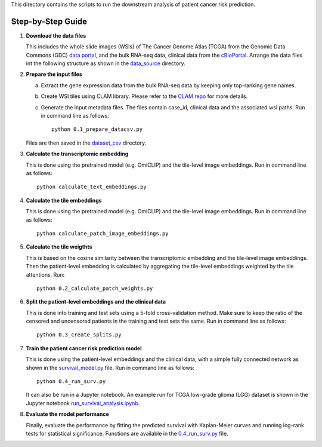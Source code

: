 This directory contains the scripts to run the downstream analysis of patient cancer risk prediction.

Step-by-Step Guide
------------------

1. **Download the data files**
   
   This includes the whole slide images (WSIs) of The Cancer Genome Atlas (TCGA) from the Genomic Data Commons (GDC) `data portal <https://portal.gdc.cancer.gov/>`_, and the bulk RNA-seq data, clinical data from the `cBioPortal <https://www.cbioportal.org/>`_. Arrange the data files int the following structure as shown in the `data_source <data_source>`_ directory.

2. **Prepare the input files**

   a. Extract the gene expression data from the bulk RNA-seq data by keeping only top-ranking gene names.
   
   b. Create WSI tiles using CLAM library. Please refer to the `CLAM repo <https://github.com/mahmoodlab/CLAM/>`_ for more details.

   c. Generate the input metadata files. The files contain case_id, clinical data and the associated wsi paths. Run in command line as follows::

       python 0.1_prepare_datacsv.py

   Files are then saved in the `dataset_csv <dataset_csv>`_ directory.

3. **Calculate the transcriptomic embedding**

   This is done using the pretrained model (e.g. OmiCLIP) and the tile-level image embeddings. Run in command line as follows::

       python calculate_text_embeddings.py

4. **Calculate the tile embeddings**

   This is done using the pretrained model (e.g. OmiCLIP) and the tile-level image embeddings. Run in command line as follows::

       python calculate_patch_image_embeddings.py

5. **Calculate the tile weigthts**

   This is based on the cosine similarity between the transcriptomic embedding and the tile-level image embeddings. Then the patient-level embedding is calculated by aggregating the tile-level embeddings weighted by the tile attentions. Run::

       python 0.2_calculate_patch_weights.py

6. **Split the patient-level embeddings and the clinical data**

   This is done into training and test sets using a 5-fold cross-validation method. Make sure to keep the ratio of the censored and uncensored patients in the training and test sets the same. Run in command line as follows::

       python 0.3_create_splits.py

7. **Train the patient cancer risk prediction model**

   This is done using the patient-level embeddings and the clinical data, with a simple fully connected network as shown in the `survival_model.py <survival_model.py>`_ file. Run in command line as follows::

       python 0.4_run_surv.py

   It can also be run in a Jupyter notebook. An example run for TCGA low-grade glioma (LGG) dataset is shown in the Jupyter notebook `run_survival_analysis.ipynb <0.4_run_survival_analysis.ipynb>`_.

8. **Evaluate the model performance**

   Finally, evaluate the performance by fitting the predicted survival with Kaplan-Meier curves and running log-rank tests for statistical significance. Functions are available in the `0.4_run_surv.py <0.4_run_surv.py>`_ file.
